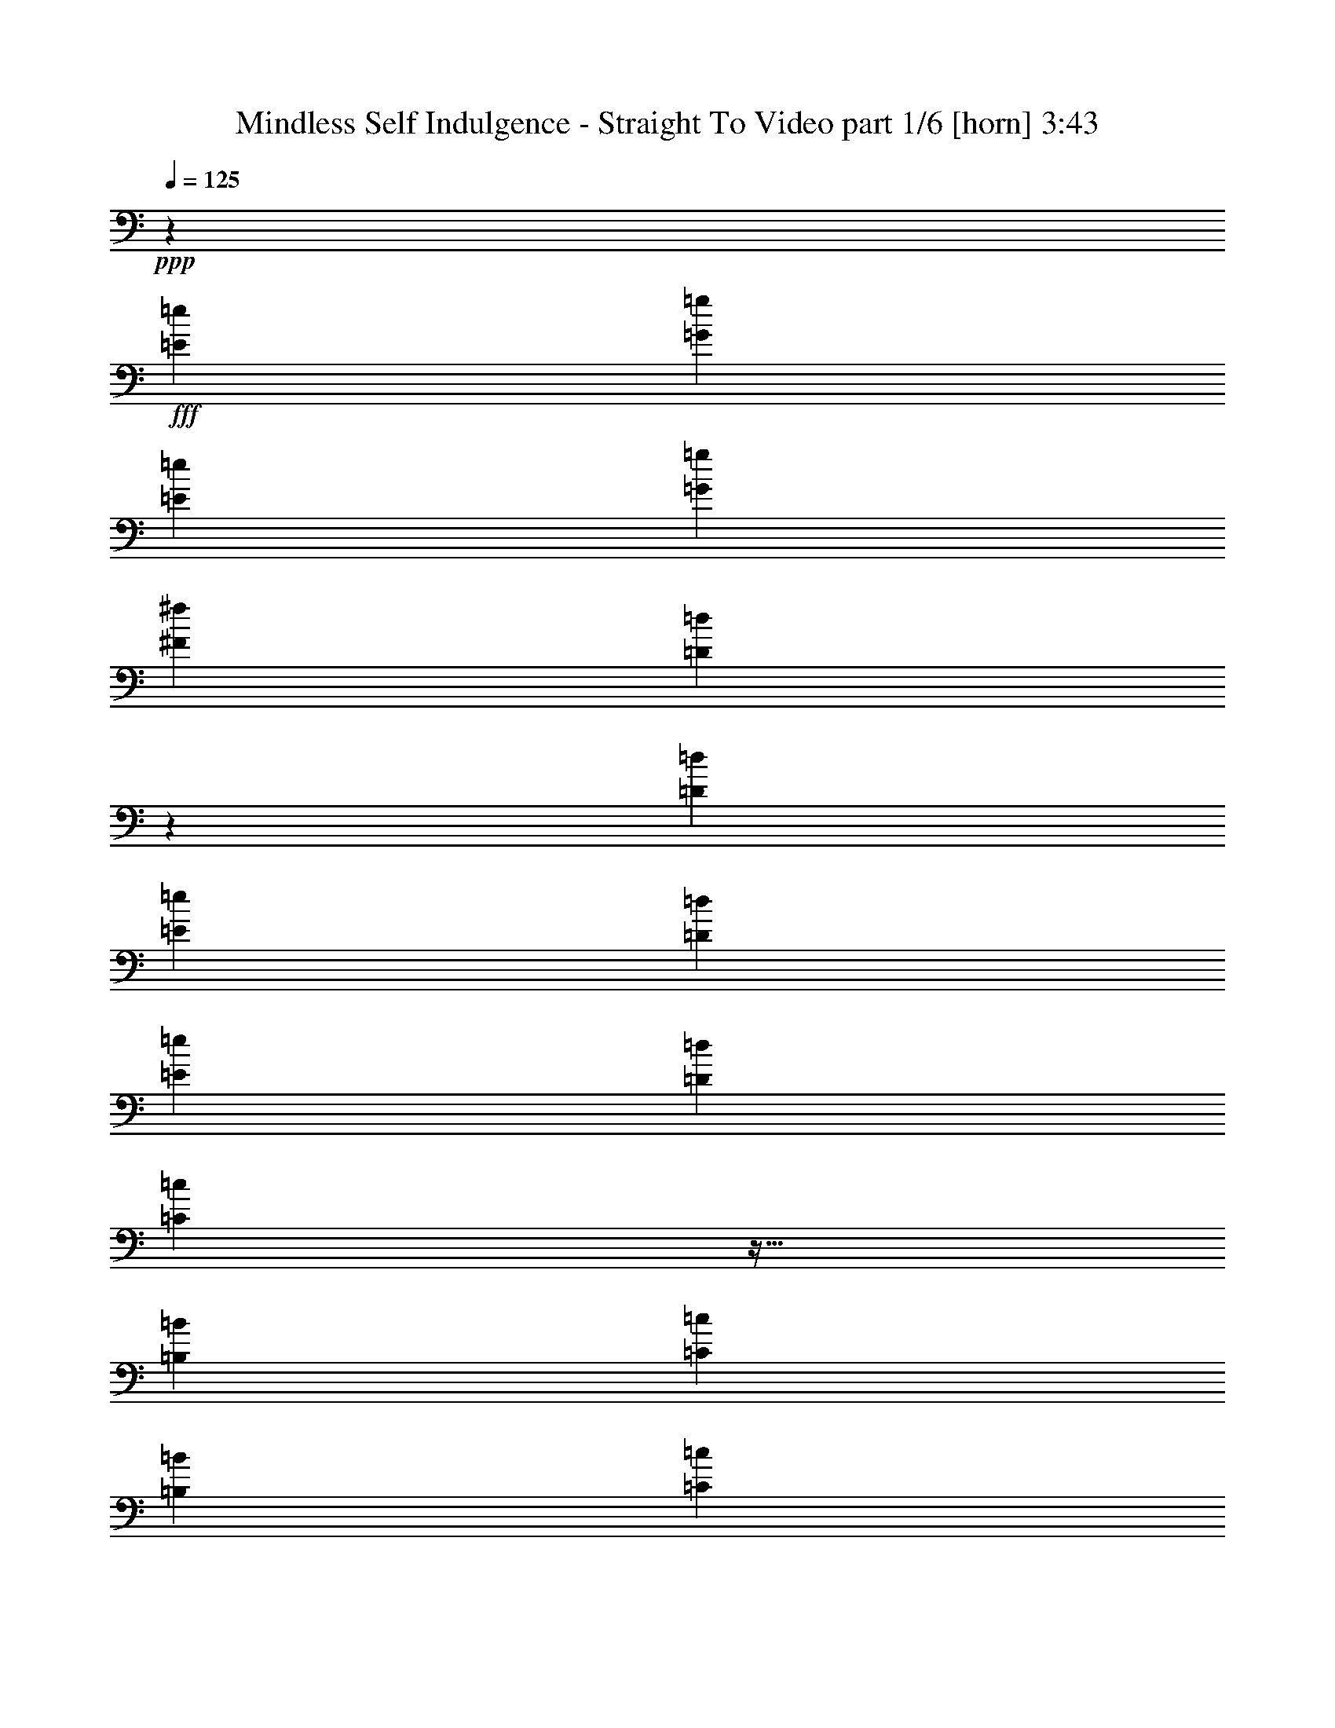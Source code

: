 % Produced with Bruzo's Transcoding Environment
% Transcribed by  Bruzo

X:1
T:  Mindless Self Indulgence - Straight To Video part 1/6 [horn] 3:43
Z: Transcribed with BruTE 64
L: 1/4
Q: 125
K: C
+ppp+
z12099/8000
+fff+
[=E4283/8000=e4283/8000]
[=G63/125=g63/125]
[=E4033/8000=e4033/8000]
[=G4033/8000=g4033/8000]
[^F4033/8000^f4033/8000]
[=D7987/8000=d7987/8000]
z257/500
[=D4283/8000=d4283/8000]
[=E4033/8000=e4033/8000]
[=D4033/8000=d4033/8000]
[=E63/125=e63/125]
[=D4033/8000=d4033/8000]
[=C3987/4000=c3987/4000]
z35/64
[=B,4033/8000=B4033/8000]
[=C4033/8000=c4033/8000]
[=B,4033/8000=B4033/8000]
[=C4033/8000=c4033/8000]
[=B,4033/8000=B4033/8000]
[=A,199/200=A199/200]
z1097/2000
[=A,4033/8000=A4033/8000]
[=G,4033/8000=G4033/8000]
[=A,4033/8000=A4033/8000]
[^F,4033/8000^F4033/8000]
[=A,199/400=A199/400]
z12401/8000
[=E4033/8000=e4033/8000]
[=G4033/8000=g4033/8000]
[=E4033/8000=e4033/8000]
[=G4033/8000=g4033/8000]
[^F4033/8000^f4033/8000]
[=D4217/4000=d4217/4000]
z783/1600
[=D4033/8000=d4033/8000]
[=E63/125=e63/125]
[=D4033/8000=d4033/8000]
[=E4033/8000=e4033/8000]
[=D4033/8000=d4033/8000]
[=C8421/8000=c8421/8000]
z491/1000
[=B,4033/8000=B4033/8000]
[=C4033/8000=c4033/8000]
[=B,4033/8000=B4033/8000]
[=C63/125=c63/125]
[=B,4033/8000=B4033/8000]
[=A,1051/1000=A1051/1000]
z3941/8000
[=A,4033/8000=A4033/8000]
[=G,4033/8000=G4033/8000]
[=A,4033/8000=A4033/8000]
[^F,4033/8000^F4033/8000]
[=A,3927/8000=A3927/8000]
z8
z8
z8
z8
z8
z8
z8
z8
z4183/1600
[=E4033/8000=e4033/8000]
[=G4033/8000=g4033/8000]
[=E4033/8000=e4033/8000]
[=G4033/8000=g4033/8000]
[^F4033/8000^f4033/8000]
[=D421/400=d421/400]
z491/1000
[=D4033/8000=d4033/8000]
[=E4033/8000=e4033/8000]
[=D4033/8000=d4033/8000]
[=E4033/8000=e4033/8000]
[=D4033/8000=d4033/8000]
[=C8407/8000=c8407/8000]
z1971/4000
[=B,4033/8000=B4033/8000]
[=C63/125=c63/125]
[=B,4033/8000=B4033/8000]
[=C4033/8000=c4033/8000]
[=B,4033/8000=B4033/8000]
[=A,4197/4000=A4197/4000]
z791/1600
[=A,4033/8000=A4033/8000]
[=G,4033/8000=G4033/8000]
[=A,4033/8000=A4033/8000]
[^F,63/125^F63/125]
[=A,1957/4000=A1957/4000]
z3117/2000
[=E4033/8000=e4033/8000]
[=G4033/8000=g4033/8000]
[=E4033/8000=e4033/8000]
[=G4033/8000=g4033/8000]
[^F4283/8000^f4283/8000]
[=D8117/8000=d8117/8000]
z3981/8000
[=D4033/8000=d4033/8000]
[=E4033/8000=e4033/8000]
[=D4033/8000=d4033/8000]
[=E4033/8000=e4033/8000]
[=D4283/8000=d4283/8000]
[=C1013/1000=c1013/1000]
z1997/4000
[=B,4033/8000=B4033/8000]
[=C4033/8000=c4033/8000]
[=B,4033/8000=B4033/8000]
[=C4283/8000=c4283/8000]
[=B,4033/8000=B4033/8000]
[=A,8091/8000=A8091/8000]
z501/1000
[=A,63/125=A63/125]
[=G,4033/8000=G4033/8000]
[=A,4033/8000=A4033/8000]
[^F,4283/8000^F4283/8000]
[=A,4111/8000=A4111/8000]
z8
z8
z8
z8
z8
z8
z8
z8
z10241/4000
[=E4033/8000=e4033/8000]
[=G4033/8000=g4033/8000]
[=E4033/8000=e4033/8000]
[=G63/125=g63/125]
[^F4283/8000^f4283/8000]
[=D1013/1000=d1013/1000]
z799/1600
[=D4033/8000=d4033/8000]
[=E4033/8000=e4033/8000]
[=D4033/8000=d4033/8000]
[=E4283/8000=e4283/8000]
[=D4033/8000=d4033/8000]
[=C809/800=c809/800]
z501/1000
[=B,4033/8000=B4033/8000]
[=C4033/8000=c4033/8000]
[=B,4033/8000=B4033/8000]
[=C4283/8000=c4283/8000]
[=B,4033/8000=B4033/8000]
[=A,8077/8000=A8077/8000]
z4021/8000
[=A,4033/8000=A4033/8000]
[=G,4033/8000=G4033/8000]
[=A,4033/8000=A4033/8000]
[^F,4283/8000^F4283/8000]
[=A,4097/8000=A4097/8000]
z2407/1600
[=E63/125=e63/125]
[=G4033/8000=g4033/8000]
[=E4283/8000=e4283/8000]
[=G4033/8000=g4033/8000]
[^F4033/8000^f4033/8000]
[=D8051/8000=d8051/8000]
z253/500
[=D4033/8000=d4033/8000]
[=E4033/8000=e4033/8000]
[=D2141/4000=d2141/4000]
[=E4033/8000=e4033/8000]
[=D4033/8000=d4033/8000]
[=C4019/4000=c4019/4000]
z4061/8000
[=B,4033/8000=B4033/8000]
[=C4283/8000=c4283/8000]
[=B,4033/8000=B4033/8000]
[=C4033/8000=c4033/8000]
[=B,63/125=B63/125]
[=A,321/320=A321/320]
z2037/4000
[=A,4033/8000=A4033/8000]
[=G,4283/8000=G4283/8000]
[=A,4033/8000=A4033/8000]
[^F,4033/8000^F4033/8000]
[=A,1011/2000=A1011/2000]
z12087/8000
[=E4033/8000=e4033/8000]
[=G4283/8000=g4283/8000]
[=E4033/8000=e4033/8000]
[=G4033/8000=g4033/8000]
[^F4033/8000^f4033/8000]
[=D3999/4000=d3999/4000]
z4101/8000
[=D2141/4000=d2141/4000]
[=E4033/8000=e4033/8000]
[=D4033/8000=d4033/8000]
[=E4033/8000=e4033/8000]
[=D4033/8000=d4033/8000]
[=C1597/1600=c1597/1600]
z2057/4000
[=B,4283/8000=B4283/8000]
[=C4033/8000=c4033/8000]
[=B,63/125=B63/125]
[=C4033/8000=c4033/8000]
[=B,4033/8000=B4033/8000]
[=A,1993/2000=A1993/2000]
z4377/8000
[=A,4033/8000=A4033/8000]
[=G,4033/8000=G4033/8000]
[=A,4033/8000=A4033/8000]
[^F,4033/8000^F4033/8000]
[=A,3991/8000=A3991/8000]
z1239/800
[=E4033/8000=e4033/8000]
[=G4033/8000=g4033/8000]
[=E4033/8000=e4033/8000]
[=G4033/8000=g4033/8000]
[^F4033/8000^f4033/8000]
[=D1589/1600=d1589/1600]
z4403/8000
[=D4033/8000=d4033/8000]
[=E4033/8000=e4033/8000]
[=D4033/8000=d4033/8000]
[=E4033/8000=e4033/8000]
[=D4033/8000=d4033/8000]
[=C527/500=c527/500]
z979/2000
[=B,4033/8000=B4033/8000]
[=C4033/8000=c4033/8000]
[=B,4033/8000=B4033/8000]
[=C4033/8000=c4033/8000]
[=B,4033/8000=B4033/8000]
[=A,8419/8000=A8419/8000]
z8
z29403/8000
[=E12097/8000]
z5293/800
[=E1207/800]
z13239/2000
[=E3011/2000]
z979/160
[=B,63/250]
[=B2017/8000]
[=B,63/250]
[=B,63/250]
[=B,2017/8000]
[=B63/250]
[=E,/8=B,/8]
z1017/8000
[=B,63/250]
[=E,/8=B,/8]
z1017/8000
[=B,63/250]
[=B2267/8000]
[=B,63/250]
[=E,1103/8000=B,1103/8000]
z6963/8000
[=B,63/250]
[=B2017/8000]
[=B,63/250]
[=B,2017/8000]
[=B,63/250]
[=B2017/8000]
[=E,/8=B,/8]
z127/1000
[=B,63/250]
[=E,/8=B,/8]
z1017/8000
[=B,1133/4000]
[=B2017/8000]
[=B,63/250]
[=E,109/800=B,109/800]
z109/125
[=B,2017/8000]
[=B63/250]
[=B,63/250]
[=B,2017/8000]
[=E,/8=B,/8]
z127/1000
[=E,/8=B,/8]
z3033/8000
[=E,/8=B,/8]
z1017/8000
[=B,63/250]
[=B2267/8000]
[=B,63/250]
[=B63/250]
[=B,2077/8000]
z3973/8000
[=E,127/1000=B,127/1000]
z/8
[=B,2017/8000]
[=B63/250]
[=B,2017/8000]
[=B,63/250]
[=E,/8=B,/8]
z1017/8000
[=E,/8=B,/8]
z379/1000
[=E,/8=B,/8]
z1017/8000
[=B,1133/4000]
[=B2113/8000]
z6001/4000
[=B,2017/8000]
[=B63/250]
[=B,2017/8000]
[=B,63/250]
[=B,2017/8000]
[=B63/250]
[=E,/8=B,/8]
z1017/8000
[=B,1133/4000]
[=E,1017/8000=B,1017/8000]
z/8
[=B,63/250]
[=B63/250]
[=B,2017/8000]
[=E,21/160=B,21/160]
z877/1000
[=B,63/250]
[=B2017/8000]
[=B,63/250]
[=B,63/250]
[=B,2017/8000]
[=B63/250]
[=E,/8=B,/8]
z1267/8000
[=B,63/250]
[=E,1017/8000=B,1017/8000]
z/8
[=B,63/250]
[=B2017/8000]
[=B,63/250]
[=E,1037/8000=B,1037/8000]
z7029/8000
[=B,63/250]
[=B2017/8000]
[=B,63/250]
[=B,2017/8000]
[=E,/8=B,/8]
z127/1000
[=E,/8=B,/8]
z3283/8000
[=E,127/1000=B,127/1000]
z/8
[=B,2017/8000]
[=B63/250]
[=B,2017/8000]
[=B63/250]
[=B,253/1000]
z2013/4000
[=E,/8=B,/8]
z127/1000
[=B63/250]
[=E,/8=B,/8]
z1017/8000
[=B,63/250]
[=E,/8=B,/8]
z1017/8000
[=b63/250]
[=B,2267/8000]
[=B63/250]
[=B,2017/8000]
[=E,127/1000=B,127/1000]
z/8
[=B,2017/8000]
[=B,63/250]
[=B63/250]
[=B,2017/8000]
[=B,63/250]
[=E,/8=B,/8]
z3033/8000
[=E2489/1600]
z26291/4000
[=E6209/4000]
z8
z8
z8
z8
z8
z5361/2000
[=E4033/8000=e4033/8000]
[=G4033/8000=g4033/8000]
[=E63/125=e63/125]
[=G4033/8000=g4033/8000]
[^F4033/8000^f4033/8000]
[=D1049/1000=d1049/1000]
z3957/8000
[=D4033/8000=d4033/8000]
[=E4033/8000=e4033/8000]
[=D4033/8000=d4033/8000]
[=E4033/8000=e4033/8000]
[=D63/125=d63/125]
[=C8379/8000=c8379/8000]
z397/800
[=B,4033/8000=B4033/8000]
[=C4033/8000=c4033/8000]
[=B,4033/8000=B4033/8000]
[=C4033/8000=c4033/8000]
[=B,4283/8000=B4283/8000]
[=A,1623/1600=A1623/1600]
z3983/8000
[=A,4033/8000=A4033/8000]
[=G,4033/8000=G4033/8000]
[=A,4033/8000=A4033/8000]
[^F,4033/8000^F4033/8000]
[=A,877/1600=A877/1600]
z11997/8000
[=E63/125=e63/125]
[=G4033/8000=g4033/8000]
[=E4033/8000=e4033/8000]
[=G4283/8000=g4283/8000]
[^F4033/8000^f4033/8000]
[=D8089/8000=d8089/8000]
z401/800
[=D4033/8000=d4033/8000]
[=E4033/8000=e4033/8000]
[=D63/125=d63/125]
[=E4283/8000=e4283/8000]
[=D4033/8000=d4033/8000]
[=C2019/2000=c2019/2000]
z4023/8000
[=B,4033/8000=B4033/8000]
[=C4033/8000=c4033/8000]
[=B,4033/8000=B4033/8000]
[=C4283/8000=c4283/8000]
[=B,63/125=B63/125]
[=A,8063/8000=A8063/8000]
z1009/2000
[=A,4033/8000=A4033/8000]
[=G,4033/8000=G4033/8000]
[=A,4283/8000=A4283/8000]
[^F,4033/8000^F4033/8000]
[=A,2041/4000=A2041/4000]
z12049/8000
[=E4033/8000=e4033/8000]
[=G4033/8000=g4033/8000]
[=E4283/8000=e4283/8000]
[=G4033/8000=g4033/8000]
[^F4069/8000^f4069/8000]
z12063/8000
+ff+
[=E,63/125]
+fff+
[=G,4283/8000]
[=E,4033/8000]
[=G,4033/8000]
[=E,507/1000]
z3019/2000
+ff+
[=G,4033/8000]
+fff+
[=G,2141/4000]
[=E,4033/8000]
[=G,4033/8000]
[=A,4043/8000]
z12089/8000
+ff+
[=C,4033/8000]
+fff+
[=G,4283/8000]
[=E,4033/8000]
[=G,63/125]
[=E,403/800]
z6051/4000
+ff+
[=D,4283/8000]
+fff+
[=G,4033/8000]
[=E,4033/8000]
[=G,4033/8000]
[=E,251/500]
z2423/1600
+ff+
[=E,4283/8000]
+fff+
[=G,4033/8000]
[=E,4033/8000]
[=G,4033/8000]
[=E,4003/8000]
z6189/4000
+ff+
[=G,4033/8000]
+fff+
[=G,4033/8000]
[=E,4033/8000]
[=G,4033/8000]
[=A,399/800]
z1549/1000
+ff+
[=C,4033/8000]
+fff+
[=G,63/125]
[=E,4033/8000]
[=G,4033/8000]
[=E,3977/8000]
z2481/1600
+ff+
[=D,4033/8000]
+fff+
[=G,4033/8000]
[=E,4033/8000]
[=G,63/125]
[=E,991/2000]
z6209/4000
+ff+
[=E,4033/8000]
+fff+
[=G,4033/8000]
[=E,4033/8000]
[=G,4033/8000]
[=E,79/160]
z12431/8000
+ff+
[=G,4033/8000]
+fff+
[=G,4033/8000]
[=E,4033/8000]
[=G,4033/8000]
[=A,3937/8000]
z3111/2000
+ff+
[=C,4033/8000]
+fff+
[=G,4033/8000]
[=E,4033/8000]
[=G,4033/8000]
[=E,981/2000]
z8
z103/16

X:2
T:  Mindless Self Indulgence - Straight To Video part 2/6 [basson_stac] 3:43
Z: Transcribed with BruTE 64
L: 1/4
Q: 125
K: C
+ppp+
+fff+
[=E,/2]
z2033/4000
[=E,1467/4000]
z623/1600
[=E,477/1600]
z949/4000
[=E,63/250]
[=E,1043/4000]
z1947/8000
[=E,2053/8000]
z99/400
[=E,101/400]
z2013/8000
[=G,3987/8000]
z4079/8000
[=G,2921/8000]
z1689/4000
[=G,1061/4000]
z1911/8000
[=G,2017/8000]
[=G,259/1000]
z1961/8000
[=G,2039/8000]
z1993/8000
[=G,2007/8000]
z1013/4000
[=E,1987/4000]
z1023/2000
[=E,727/2000]
z53/125
[=E,527/2000]
z481/2000
[=E,2017/8000]
[=E,2059/8000]
z987/4000
[=E,1013/4000]
z2007/8000
[=E,1993/8000]
z51/200
[=G,99/200]
z821/1600
[=G,679/1600]
z581/1600
[=G,419/1600]
z969/4000
[=G,63/250]
[=G,1023/4000]
z1987/8000
[=G,2013/8000]
z101/400
[=G,99/400]
z2053/8000
[=E,3947/8000]
z4119/8000
[=E,3381/8000]
z1459/4000
[=E,1041/4000]
z1951/8000
[=E,63/250]
[=E,2033/8000]
z/4
[=E,/4]
z2033/8000
[=E,1967/8000]
z1033/4000
[=G,1967/4000]
z2191/4000
[=G,1559/4000]
z2931/8000
[=G,2069/8000]
z491/2000
[=G,63/250]
[=G,101/400]
z2013/8000
[=G,1987/8000]
z1023/4000
[=G,977/4000]
z2079/8000
[=E,3921/8000]
z879/1600
[=E,621/1600]
z46/125
[=E,257/1000]
z1977/8000
[=E,2017/8000]
[=E,1003/4000]
z2027/8000
[=E,1973/8000]
z2059/8000
[=E,1941/8000]
z523/2000
[=G,551/1000]
z977/2000
[=G,773/2000]
z2957/8000
[=G,2043/8000]
z8053/4000
[=B,947/4000]
z597/2000
[=B,33/125]
z1921/8000
[=B,2079/8000]
z22119/8000
[=D,2381/8000]
z951/4000
[=D,1049/4000]
z387/1600
[=D,413/1600]
z11191/4000
[=E,1059/4000]
z383/1600
[=E,417/1600]
z487/2000
[=E,513/2000]
z4479/1600
[=D,421/1600]
z241/1000
[=D,259/1000]
z1961/8000
[=D,2039/8000]
z2801/1000
[=B,523/2000]
z1941/8000
[=B,2059/8000]
z987/4000
[=B,1013/4000]
z22421/8000
[=D,2079/8000]
z977/4000
[=D,1023/4000]
z1987/8000
[=D,2013/8000]
z4487/1600
[=E,413/1600]
z123/500
[=E,127/500]
z/4
[=E,/4]
z1403/500
[=D,513/2000]
z1981/8000
[=D,2019/8000]
z1007/4000
[=D,993/4000]
z22461/8000
[=E,4039/8000]
z4027/8000
[=B,3973/8000]
z4093/8000
[=E,4407/8000]
z977/2000
[=B,1023/2000]
z1987/4000
[=E,2013/4000]
z101/200
[=B,99/200]
z2053/4000
[=E,2197/4000]
z1961/4000
[=B,2039/4000]
z3987/8000
[=D,4013/8000]
z4053/8000
[=A,3947/8000]
z4119/8000
[=D,4381/8000]
z787/1600
[=A,813/1600]
z4001/8000
[=E,3999/8000]
z2033/4000
[=B,1967/4000]
z2191/4000
[=E,2059/4000]
z987/2000
[=B,1013/2000]
z2007/4000
[=E,1993/4000]
z51/100
[=B,49/100]
z879/1600
[=E,821/1600]
z3961/8000
[=B,4039/8000]
z4027/8000
[=E,3973/8000]
z4093/8000
[=B,4407/8000]
z3909/8000
[=E,4091/8000]
z1987/4000
[=B,2013/4000]
z101/200
[=D,99/200]
z2053/4000
[=A,2197/4000]
z1961/4000
[=D,2039/4000]
z997/2000
[=A,1003/2000]
z4053/8000
[=E,3947/8000]
z4119/8000
[=B,4381/8000]
z787/1600
[=E,813/1600]
z4001/8000
[=B,3999/8000]
z4067/8000
[=E,3933/8000]
z2191/4000
[=E,1559/4000]
z733/2000
[=E,517/2000]
z393/1600
[=E,63/250]
[=E,2019/8000]
z1007/4000
[=E,993/4000]
z2047/8000
[=E,1953/8000]
z13/50
[=G,49/100]
z1099/2000
[=G,97/250]
z589/1600
[=G,411/1600]
z989/4000
[=G,63/250]
[=G,1003/4000]
z2027/8000
[=G,1973/8000]
z103/400
[=G,97/400]
z2093/8000
[=E,4407/8000]
z3909/8000
[=E,3091/8000]
z1479/4000
[=E,1021/4000]
z1991/8000
[=E,63/250]
[=E,1993/8000]
z51/200
[=E,49/200]
z2073/8000
[=E,1927/8000]
z1053/4000
[=G,2197/4000]
z1961/4000
[=G,1539/4000]
z2971/8000
[=G,2029/8000]
z501/2000
[=G,2017/8000]
[=G,1979/8000]
z1027/4000
[=G,973/4000]
z1043/4000
[=G,957/4000]
z2119/8000
[=E,4381/8000]
z787/1600
[=E,613/1600]
z373/1000
[=E,63/250]
z2017/8000
[=E,2017/8000]
[=E,983/4000]
z2067/8000
[=E,1933/8000]
z21/80
[=E,19/80]
z2383/8000
[=G,4117/8000]
z987/2000
[=G,763/2000]
z1499/4000
[=G,1001/4000]
z2031/8000
[=G,63/250]
[=G,1953/8000]
z13/50
[=G,6/25]
z2113/8000
[=G,2387/8000]
z237/1000
[=E,513/1000]
z1981/4000
[=E,1519/4000]
z3011/8000
[=E,1989/8000]
z511/2000
[=E,63/250]
[=E,97/400]
z2093/8000
[=E,1907/8000]
z297/1000
[=E,531/2000]
z1909/8000
[=G,4091/8000]
z159/320
[=G,121/320]
z189/500
[=G,247/1000]
z8211/4000
[=B,1039/4000]
z391/1600
[=B,409/1600]
z497/2000
[=B,503/2000]
z4487/1600
[=D,413/1600]
z123/500
[=D,127/500]
z2001/8000
[=D,1999/8000]
z1403/500
[=E,513/2000]
z1981/8000
[=E,2019/8000]
z1007/4000
[=E,993/4000]
z11231/4000
[=D,1019/4000]
z399/1600
[=D,401/1600]
z2027/8000
[=D,1973/8000]
z899/320
[=B,81/320]
z251/1000
[=B,249/1000]
z2041/8000
[=B,1959/8000]
z2811/1000
[=D,503/2000]
z2021/8000
[=D,1979/8000]
z1027/4000
[=D,973/4000]
z22501/8000
[=E,1999/8000]
z1017/4000
[=E,983/4000]
z2067/8000
[=E,1933/8000]
z11257/4000
[=D,993/4000]
z2047/8000
[=D,1953/8000]
z13/50
[=D,6/25]
z352/125
[=E,993/2000]
z4093/8000
[=B,4407/8000]
z3909/8000
[=E,4091/8000]
z159/320
[=B,161/320]
z4041/8000
[=E,3959/8000]
z4107/8000
[=B,4393/8000]
z1961/4000
[=E,2039/4000]
z997/2000
[=B,1003/2000]
z2027/4000
[=D,1973/4000]
z103/200
[=A,219/400]
z123/250
[=D,127/250]
z4001/8000
[=A,3999/8000]
z4067/8000
[=E,3933/8000]
z4383/8000
[=B,4117/8000]
z3949/8000
[=E,4051/8000]
z803/1600
[=B,797/1600]
z51/100
[=E,49/100]
z1099/2000
[=B,513/1000]
z1981/4000
[=E,2019/4000]
z1007/2000
[=B,993/2000]
z2047/4000
[=E,2203/4000]
z3909/8000
[=B,4091/8000]
z159/320
[=E,161/320]
z4041/8000
[=B,3959/8000]
z4107/8000
[=D,4393/8000]
z3923/8000
[=A,4077/8000]
z997/2000
[=D,1003/2000]
z2027/4000
[=A,1973/4000]
z103/200
[=E,219/400]
z123/250
[=B,127/250]
z2001/4000
[=E,1999/4000]
z4067/8000
[=B,3933/8000]
z4383/8000
[=E,4117/8000]
z3949/8000
[=E,3051/8000]
z1499/4000
[=E,1001/4000]
z2031/8000
[=E,2017/8000]
[=E,61/250]
z2081/8000
[=E,1919/8000]
z2113/8000
[=E,2387/8000]
z237/1000
[=G,513/1000]
z1981/4000
[=G,1519/4000]
z3011/8000
[=G,1989/8000]
z511/2000
[=G,2017/8000]
[=G,1939/8000]
z1047/4000
[=G,953/4000]
z2377/8000
[=G,2123/8000]
z191/800
[=E,409/800]
z159/320
[=E,121/320]
z121/320
[=E,79/320]
z1029/4000
[=E,63/250]
[=E,963/4000]
z2107/8000
[=E,1893/8000]
z239/800
[=E,211/800]
z1923/8000
[=G,4077/8000]
z997/2000
[=G,753/2000]
z1519/4000
[=G,981/4000]
z4109/2000
[=E,127/250]
z2001/4000
[=E,1499/4000]
z3051/8000
[=E,1949/8000]
z521/2000
[=E,63/250]
[=E,19/80]
z2383/8000
[=E,2117/8000]
z479/2000
[=E,521/2000]
z1949/8000
[=G,4051/8000]
z803/1600
[=G,597/1600]
z383/1000
[=G,121/500]
z2097/8000
[=G,2017/8000]
[=G,1193/4000]
z237/1000
[=G,263/1000]
z1929/8000
[=G,2071/8000]
z981/4000
[=E,2019/4000]
z1007/2000
[=E,743/2000]
z3077/8000
[=E,1923/8000]
z211/800
[=E,2267/8000]
[=E,2123/8000]
z191/800
[=E,209/800]
z1943/8000
[=E,2057/8000]
z79/320
[=G,161/320]
z4041/8000
[=G,2959/8000]
z3091/8000
[=G,1909/8000]
z16489/8000
[=E,4011/8000]
z2027/4000
[=E,1473/4000]
z97/250
[=E,237/1000]
z2387/8000
[=E,63/250]
[=E,2097/8000]
z121/500
[=E,129/500]
z1969/8000
[=E,2031/8000]
z1001/4000
[=G,1999/4000]
z1017/2000
[=G,733/2000]
z3117/8000
[=G,2383/8000]
z19/80
[=G,63/250]
[=G,521/2000]
z1949/8000
[=G,2051/8000]
z991/4000
[=G,1009/4000]
z403/1600
[=E,797/1600]
z4081/8000
[=E,2919/8000]
z169/400
[=E,53/200]
z1913/8000
[=E,2017/8000]
[=E,207/800]
z981/4000
[=E,1019/4000]
z399/1600
[=E,401/1600]
z507/2000
[=G,993/2000]
z2047/4000
[=G,1453/4000]
z3393/8000
[=G,2107/8000]
z16041/8000
[=E,3959/8000]
z4107/8000
[=E,3393/8000]
z2907/8000
[=E,2093/8000]
z1939/8000
[=E,2017/8000]
[=E,511/2000]
z1989/8000
[=E,2011/8000]
z1011/4000
[=E,989/4000]
z411/1600
[=G,789/1600]
z103/200
[=G,169/400]
z73/200
[=G,13/50]
z1953/8000
[=G,63/250]
[=G,2031/8000]
z1001/4000
[=G,999/4000]
z407/1600
[=G,393/1600]
z517/2000
[=E,983/2000]
z137/250
[=E,779/2000]
z2933/8000
[=E,2067/8000]
z983/4000
[=E,63/250]
[=E,1009/4000]
z403/1600
[=E,397/1600]
z32/125
[=E,61/250]
z2081/8000
[=G,3919/8000]
z4397/8000
[=G,3103/8000]
z1473/4000
[=G,1027/4000]
z8
z8
z8
z8
z8
z8
z8
z8
z4911/1600
[=B,389/1600]
z261/1000
[=B,239/1000]
z2121/8000
[=B,2379/8000]
z5517/2000
[=D,483/2000]
z2101/8000
[=D,1899/8000]
z149/500
[=D,529/2000]
z11041/4000
[=E,959/4000]
z1057/4000
[=E,1193/4000]
z1897/8000
[=E,2103/8000]
z4419/1600
[=D,381/1600]
z1189/4000
[=D,1061/4000]
z1911/8000
[=D,2089/8000]
z3849/800
[=E,401/800]
z811/1600
[=B,789/1600]
z4121/8000
[=E,4379/8000]
z3937/8000
[=B,4063/8000]
z4003/8000
[=E,3997/8000]
z4069/8000
[=B,3931/8000]
z137/250
[=E,1029/2000]
z79/160
[=B,81/160]
z251/500
[=D,249/500]
z2041/4000
[=A,1959/4000]
z2199/4000
[=D,2051/4000]
z3963/8000
[=A,4037/8000]
z4029/8000
[=E,3971/8000]
z819/1600
[=B,881/1600]
z3911/8000
[=E,4089/8000]
z3977/8000
[=B,4023/8000]
z2021/4000
[=E,1979/4000]
z1027/2000
[=B,549/1000]
z981/2000
[=E,1019/2000]
z399/800
[=B,401/800]
z507/1000
[=E,493/1000]
z4121/8000
[=B,4379/8000]
z3937/8000
[=E,4063/8000]
z4003/8000
[=B,3997/8000]
z4069/8000
[=D,3931/8000]
z877/1600
[=A,823/1600]
z79/160
[=D,81/160]
z251/500
[=A,249/500]
z2041/4000
[=E,1959/4000]
z2199/4000
[=B,2051/4000]
z991/2000
[=E,1009/2000]
z4029/8000
[=B,3971/8000]
z8
z8
z8
z8
z8
z8
z8
z8
z8
z8
z8
z8
z/4

X:3
T:  Mindless Self Indulgence - Straight To Video part 3/6 [flute] 3:43
Z: Transcribed with BruTE 64
L: 1/4
Q: 125
K: C
+ppp+
+fff+
[=E24447/8000]
[^F4033/4000]
[=G382/125]
[=A1613/1600]
[=c382/125]
[=B4033/4000]
[=A24447/8000]
[^D4033/4000]
[=E24447/8000]
[^F4033/4000]
[=G24447/8000]
[=A4033/4000]
[=c382/125]
[=B1613/1600]
[=A2051/1000]
z8
z8
z8
z8
z20461/8000
[=E32513/8000=B32513/8000]
[=A12099/8000=e12099/8000]
[=G10207/4000=d10207/4000]
[^F16257/4000=B16257/4000^f16257/4000]
[^F6049/4000^c6049/4000]
[=E4083/1600=B4083/1600]
[=E32513/8000=B32513/8000]
[=A12349/8000=e12349/8000]
[=G5041/2000=d5041/2000]
[^F32513/8000=B32513/8000^f32513/8000]
[^F12349/8000^c12349/8000]
[=E4033/1600=B4033/1600]
[=E24447/8000]
[^F4033/4000]
[=G24447/8000]
[=A4033/4000]
[=c24447/8000]
[=B4033/4000]
[=A382/125]
[^D1613/1600]
[=E382/125]
[^F2079/2000]
[=G24197/8000]
[=A2079/2000]
[=c24197/8000]
[=B2079/2000]
[=A16091/8000]
z8211/4000
+ff+
[=E1017/8000]
z/8
[=E127/1000]
z/8
[=E127/1000]
z/8
[=E1017/8000]
z/8
[=E253/2000]
z251/2000
[=E/8]
z1017/8000
[=E/8]
z127/1000
[=E/8]
z1017/8000
[=E/8]
z127/1000
[=E/8]
z1017/8000
[=E/8]
z127/1000
[=E/8]
z127/1000
[=E1267/8000]
z/8
[=E127/1000]
z/8
[=E1017/8000]
z/8
[=E127/1000]
z/8
[=G1017/8000]
z/8
[=G127/1000]
z/8
[=G1017/8000]
z/8
[=G203/1600]
z1001/8000
[=G/8]
z1017/8000
[=G/8]
z127/1000
[=G/8]
z127/1000
[=G/8]
z1017/8000
[=G/8]
z127/1000
[=G/8]
z1017/8000
[=G/8]
z127/1000
[=G/8]
z1267/8000
[=G127/1000]
z/8
[=G1017/8000]
z/8
[=G127/1000]
z/8
[=G127/1000]
z/8
[=A1017/8000]
z/8
[=A127/1000]
z/8
[=A1017/8000]
z/8
[=A501/4000]
z507/4000
[=A/8]
z1017/8000
[=A/8]
z127/1000
[=A/8]
z1017/8000
[=A/8]
z127/1000
[=A/8]
z1017/8000
[=A/8]
z127/1000
[=A/8]
z633/4000
[=A1017/8000]
z/8
[=A127/1000]
z/8
[=A1017/8000]
z/8
[=A127/1000]
z/8
[=A1017/8000]
z/8
[=G127/1000]
z/8
[=G1017/8000]
z/8
[=G201/1600]
z1011/8000
[=G/8]
z127/1000
[=G/8]
z1017/8000
[=G/8]
z127/1000
[=G/8]
z1017/8000
[=G/8]
z127/1000
[=G/8]
z1017/8000
[=G/8]
z633/4000
[=G1017/8000]
z/8
[=G127/1000]
z/8
[=G1017/8000]
z/8
[=G127/1000]
z/8
[=G127/1000]
z/8
[=G1017/8000]
z/8
[=E127/1000]
z/8
[=E1009/8000]
z63/500
[=E/8]
z127/1000
[=E/8]
z1017/8000
[=E/8]
z127/1000
[=E/8]
z1017/8000
[=E/8]
z127/1000
[=E/8]
z127/1000
[=E/8]
z1017/8000
[=E633/4000]
z/8
[=E1017/8000]
z/8
[=E127/1000]
z/8
[=E1017/8000]
z/8
[=E127/1000]
z/8
[=E1017/8000]
z/8
[=E127/1000]
z/8
[=G253/2000]
z251/2000
[=G/8]
z1017/8000
[=G/8]
z127/1000
[=G/8]
z1017/8000
[=G/8]
z127/1000
[=G/8]
z1017/8000
[=G/8]
z127/1000
[=G/8]
z1017/8000
[=G633/4000]
z/8
[=G1017/8000]
z/8
[=G127/1000]
z/8
[=G127/1000]
z/8
[=G1017/8000]
z/8
[=G127/1000]
z/8
[=G1017/8000]
z/8
[=G203/1600]
z1001/8000
[=A/8]
z1017/8000
[=A/8]
z127/1000
[=A/8]
z1017/8000
[=A/8]
z127/1000
[=A/8]
z127/1000
[=A/8]
z1017/8000
[=A/8]
z127/1000
[=A/8]
z1267/8000
[=A127/1000]
z/8
[=A1017/8000]
z/8
[=A127/1000]
z/8
[=A1017/8000]
z/8
[=A127/1000]
z/8
[=A1017/8000]
z/8
[=A127/1000]
z/8
[=A501/4000]
z507/4000
[=G/8]
z1017/8000
[=G/8]
z127/1000
[=G/8]
z1017/8000
[=G/8]
z127/1000
[=G/8]
z1017/8000
[=G/8]
z127/1000
[=G/8]
z1267/8000
[=G127/1000]
z/8
[=G127/1000]
z/8
[=G1017/8000]
z/8
[=G127/1000]
z/8
[=G1017/8000]
z/8
[=G127/1000]
z/8
[=G1017/8000]
z/8
[=G201/1600]
z1011/8000
[=G/8]
z1017/8000
+fff+
[=E32513/8000=B32513/8000]
[=A3087/2000=e3087/2000]
[=G4033/1600=d4033/1600]
[^F32513/8000=B32513/8000^f32513/8000]
[^F12349/8000^c12349/8000]
[=E5041/2000=B5041/2000]
[=E16257/4000=B16257/4000]
[=A3087/2000=e3087/2000]
[=G4033/1600=d4033/1600]
[^F32513/8000=B32513/8000^f32513/8000]
[^F12349/8000^c12349/8000]
[=E10207/4000=B10207/4000]
[=E12099/4000]
[^F1663/1600]
[=G12099/4000]
[=A2079/2000]
[=c24197/8000]
[=B2079/2000]
[=A16077/8000]
z4109/2000
[=E24447/8000]
[^F4033/4000]
[=G24447/8000]
[=A4033/4000]
[=c382/125]
[=B1613/1600]
[=A641/320]
z16489/8000
[=E24447/8000]
[^F4033/4000]
[=G24447/8000]
[=A4033/4000]
[=c24447/8000]
[=B4033/4000]
[=A2059/1000]
z16041/8000
[=E382/125]
[^F4033/4000]
[=G24447/8000]
[=A4033/4000]
[=c24447/8000]
[=B4033/4000]
[=A16419/8000]
z8047/4000
[=E2079/2000]
[=G4033/8000]
[=B4033/4000]
[=E4033/8000]
[=G63/125]
[=B4033/8000]
[^A4283/8000]
[=G4033/8000]
[^A4033/8000]
[=G4033/8000]
[=A4033/8000]
[=G4033/8000]
[=A4033/8000]
[=G4033/8000]
[=E1663/1600]
[=G4033/8000]
[=B4033/4000]
[=E4033/8000]
[=G4033/8000]
[=B4283/8000]
[^A4033/8000]
[=G4033/8000]
[^A63/125]
[=G4033/8000]
[=A4033/8000]
[=G4033/8000]
[=A4033/8000]
[=G4283/8000]
[=E4033/4000]
[=G4033/8000]
[=B1613/1600]
[=E4033/8000]
[=G4283/8000]
[=B4033/8000]
[^A4033/8000]
[=G4033/8000]
[^A4033/8000]
[=G4033/8000]
[=A4033/8000]
[=G4033/8000]
[=A2141/4000]
[=G4033/8000]
[=E4033/4000]
[=G4033/8000]
[=B4033/4000]
[=E4033/8000]
[=G4283/8000]
[=B4033/8000]
[^A4063/8000]
z3017/2000
[=A983/2000]
z8417/8000
[=G4033/8000]
[=E1613/1600]
[=G4033/8000]
[=B4033/4000]
[=E4283/8000]
[=G4033/8000]
[=B4033/8000]
[^A4033/8000]
[=G4033/8000]
[^A4033/8000]
[=G63/125]
[=A4283/8000]
[=G4033/8000]
[=A4033/8000]
[=G4033/8000]
[=E4033/4000]
[=G4033/8000]
[=B2079/2000]
[=E63/125]
[=G4033/8000]
[=B4033/8000]
[^A4033/8000]
[=G4033/8000]
[^A4033/8000]
[=G4033/8000]
[=A4283/8000]
[=G4033/8000]
[=A4033/8000]
[=G63/125]
[=E4033/4000]
[=G4033/8000]
[=B2079/2000]
[=E4033/8000]
[=G4033/8000]
[=B4033/8000]
[^A4033/8000]
[=G63/125]
[^A4033/8000]
[=G4283/8000]
[=A4033/8000]
[=G4033/8000]
[=A4033/8000]
[=G4033/8000]
[=E4033/4000]
[=G4283/8000]
[=B1613/1600]
[=E4033/8000]
[=G4033/8000]
[=B4033/8000]
[^A1979/4000]
z1553/1000
[=A1019/2000]
z8
z8
z3049/800
[=E32513/8000=B32513/8000]
[=A6049/4000=e6049/4000]
[=G4083/1600=d4083/1600]
[^F32513/8000=B32513/8000^f32513/8000]
[^F12349/8000^c12349/8000]
[=E5041/2000=B5041/2000]
[=E16257/4000=B16257/4000]
[=A3087/2000=e3087/2000]
[=G4033/1600=d4033/1600]
[^F32513/8000=B32513/8000^f32513/8000]
[^F12349/8000^c12349/8000]
[=E5041/2000=B5041/2000]
[=E24447/8000]
[^F4033/4000]
[=G382/125]
[=A1613/1600]
[=c382/125]
[=B2079/2000]
[=A24197/8000]
[^D2079/2000]
[=E24197/8000]
[^F2079/2000]
[=G24197/8000]
[=A2079/2000]
[=c12099/4000]
[=B1663/1600]
[=A32563/8000]
z8
z8
z8
z8
z8
z8
z8
z115/16

X:4
T:  Mindless Self Indulgence - Straight To Video part 4/6 [lute] 3:43
Z: Transcribed with BruTE 64
L: 1/4
Q: 125
K: C
+ppp+
z32513/8000
+fff+
[=G7987/8000=d7987/8000=g7987/8000]
z12263/4000
[=c3987/4000=g3987/4000=c'3987/4000]
z1227/400
[=A199/200=e199/200=a199/200]
z28533/4000
[=G4217/4000=d4217/4000=g4217/4000]
z24079/8000
[=c8421/8000=g8421/8000=c'8421/8000]
z6023/2000
[=A1051/1000=e1051/1000=a1051/1000]
z12053/4000
[=E947/4000=B947/4000]
z597/2000
[=E33/125=B33/125]
z1921/8000
[=E2079/8000=B2079/8000]
z22119/8000
[=G2381/8000=d2381/8000]
z951/4000
[=G1049/4000=d1049/4000]
z387/1600
[=G413/1600=d413/1600]
z11191/4000
[=A1059/4000=e1059/4000]
z383/1600
[=A417/1600=e417/1600]
z487/2000
[=A513/2000=e513/2000]
z4479/1600
[=G421/1600=d421/1600]
z241/1000
[=G259/1000=d259/1000]
z1961/8000
[=G2039/8000=d2039/8000]
z2801/1000
[=E523/2000=B523/2000]
z1941/8000
[=E2059/8000=B2059/8000]
z987/4000
[=E1013/4000=B1013/4000]
z22421/8000
[=G2079/8000=d2079/8000]
z977/4000
[=G1023/4000=d1023/4000]
z1987/8000
[=G2013/8000=d2013/8000]
z4487/1600
[=A413/1600=e413/1600]
z123/500
[=A127/500=e127/500]
z/4
[=A/4=e/4]
z1403/500
[=G513/2000=d513/2000]
z1981/8000
[=G2019/8000=d2019/8000]
z1007/4000
[=G993/4000=d993/4000]
z22461/8000
[=E32513/8000=B32513/8000=e32513/8000]
[=A12099/8000=e12099/8000=a12099/8000]
[=G10207/4000=d10207/4000=g10207/4000]
[=B16257/4000^f16257/4000=b16257/4000]
[^F6049/4000^c6049/4000^f6049/4000]
[=E4083/1600=B4083/1600=e4083/1600]
[=E32513/8000=B32513/8000=e32513/8000]
[=A12349/8000=e12349/8000=a12349/8000]
[=G5041/2000=d5041/2000=g5041/2000]
[=B32513/8000^f32513/8000=b32513/8000]
[^F12349/8000^c12349/8000^f12349/8000]
[=E10049/4000=B10049/4000=e10049/4000]
z1629/400
[=G421/400=d421/400=g421/400]
z24093/8000
[=c8407/8000=g8407/8000=c'8407/8000]
z12053/4000
[=A4197/4000=e4197/4000=a4197/4000]
z56883/8000
[=G8117/8000=d8117/8000=g8117/8000]
z6099/2000
[=c1013/1000=g1013/1000=c'1013/1000]
z24409/8000
[=A8091/8000=e8091/8000=a8091/8000]
z12211/4000
[=E1039/4000=B1039/4000]
z391/1600
[=E409/1600=B409/1600]
z497/2000
[=E503/2000=B503/2000]
z4487/1600
[=G413/1600=d413/1600]
z123/500
[=G127/500=d127/500]
z2001/8000
[=G1999/8000=d1999/8000]
z1403/500
[=A513/2000=e513/2000]
z1981/8000
[=A2019/8000=e2019/8000]
z1007/4000
[=A993/4000=e993/4000]
z11231/4000
[=G1019/4000=d1019/4000]
z399/1600
[=G401/1600=d401/1600]
z2027/8000
[=G1973/8000=d1973/8000]
z899/320
[=E81/320=B81/320]
z251/1000
[=E249/1000=B249/1000]
z2041/8000
[=E1959/8000=B1959/8000]
z2811/1000
[=G503/2000=d503/2000]
z2021/8000
[=G1979/8000=d1979/8000]
z1027/4000
[=G973/4000=d973/4000]
z22501/8000
[=A1999/8000=e1999/8000]
z1017/4000
[=A983/4000=e983/4000]
z2067/8000
[=A1933/8000=e1933/8000]
z11257/4000
[=G993/4000=d993/4000]
z2047/8000
[=G1953/8000=d1953/8000]
z13/50
[=G6/25=d6/25]
z352/125
[=E32513/8000=B32513/8000=e32513/8000]
[=A3087/2000=e3087/2000=a3087/2000]
[=G4033/1600=d4033/1600=g4033/1600]
[=B32513/8000^f32513/8000=b32513/8000]
[^F12349/8000^c12349/8000^f12349/8000]
[=E5041/2000=B5041/2000=e5041/2000]
[=E16257/4000=B16257/4000=e16257/4000]
[=A3087/2000=e3087/2000=a3087/2000]
[=G4033/1600=d4033/1600=g4033/1600]
[=B32513/8000^f32513/8000=b32513/8000]
[^F12349/8000^c12349/8000^f12349/8000]
[=E20531/8000=B20531/8000=e20531/8000]
z8099/2000
[=G1013/1000=d1013/1000=g1013/1000]
z2441/800
[=c809/800=g809/800=c'809/800]
z24423/8000
[=A8077/8000=e8077/8000=a8077/8000]
z6109/2000
[=E24447/8000=B24447/8000]
[^F4033/4000^c4033/4000]
[=G24447/8000=d24447/8000]
[=A4033/4000=e4033/4000]
[=c382/125=g382/125]
[=B1613/1600^f1613/1600]
[=A641/320=e641/320]
z16489/8000
[=E24447/8000=B24447/8000]
[^F4033/4000^c4033/4000]
[=G24447/8000=d24447/8000]
[=A4033/4000=e4033/4000]
[=c24447/8000=g24447/8000]
[=B4033/4000^f4033/4000]
[=A2059/1000=e2059/1000]
z16041/8000
[=E382/125=B382/125]
[^F4033/4000^c4033/4000]
[=G24447/8000=d24447/8000]
[=A4033/4000=e4033/4000]
[=c24447/8000=g24447/8000]
[=B4033/4000^f4033/4000]
[=A16419/8000=e16419/8000]
z8047/4000
[=E2079/2000]
[=G4033/8000]
[=B4033/8000]
[=E4033/4000]
[=G63/125]
[=B4033/8000]
[^A4283/8000]
[=G4033/8000]
[^A4033/8000]
[=G4033/8000]
[=A4033/8000]
[=G4033/8000]
[=A4033/8000]
[=G4033/8000]
[=E1663/1600]
[=G4033/8000]
[=B4033/8000]
[=E4033/4000]
[=G4033/8000]
[=B4283/8000]
[^A4033/8000]
[=G4033/8000]
[^A63/125]
[=G4033/8000]
[=A4033/8000]
[=G4033/8000]
[=A4033/8000]
[=G4283/8000]
[=E4033/4000]
[=G4033/8000]
[=B4033/8000]
[=E1613/1600]
[=G4283/8000]
[=B4033/8000]
[^A4033/8000]
[=G4033/8000]
[^A4033/8000]
[=G4033/8000]
[=A4033/8000]
[=G4033/8000]
[=A2141/4000]
[=G4033/8000]
[=E4033/4000]
[=G4033/8000]
[=B4033/8000]
[=E4033/4000]
[=G4283/8000]
[=B4033/8000]
[^A4063/8000]
z3017/2000
[=A983/2000]
z8417/8000
[=G4033/8000]
[=E1613/1600]
[=G4033/8000]
[=B4033/8000]
[=E2079/2000]
[=G4033/8000]
[=B4033/8000]
[^A4033/8000]
[=G4033/8000]
[^A4033/8000]
[=G63/125]
[=A4283/8000]
[=G4033/8000]
[=A4033/8000]
[=G4033/8000]
[=E4033/4000]
[=G4033/8000]
[=B4033/8000]
[=E1663/1600]
[=G4033/8000]
[=B4033/8000]
[^A4033/8000]
[=G4033/8000]
[^A4033/8000]
[=G4033/8000]
[=A4283/8000]
[=G4033/8000]
[=A4033/8000]
[=G63/125]
[=E4033/4000]
[=G4033/8000]
[=B4283/8000]
[=E4033/4000]
[=G4033/8000]
[=B4033/8000]
[^A4033/8000]
[=G63/125]
[^A4033/8000]
[=G4283/8000]
[=A4033/8000]
[=G4033/8000]
[=A4033/8000]
[=G4033/8000]
[=E4033/4000]
[=G4283/8000]
[=B63/125]
[=E4033/4000]
[=G4033/8000]
[=B4033/8000]
[^A1979/4000]
z1553/1000
[=A1019/2000]
z2411/1600
[=E389/1600=B389/1600]
z261/1000
[=E239/1000=B239/1000]
z2121/8000
[=E2379/8000=B2379/8000]
z5517/2000
[=G483/2000=d483/2000]
z2101/8000
[=G1899/8000=d1899/8000]
z149/500
[=G529/2000=d529/2000]
z11041/4000
[=A959/4000=e959/4000]
z1057/4000
[=A1193/4000=e1193/4000]
z1897/8000
[=A2103/8000=e2103/8000]
z4419/1600
[=G381/1600=d381/1600]
z1189/4000
[=G1061/4000=d1061/4000]
z1911/8000
[=G2089/8000=d2089/8000]
z3849/800
[=E32513/8000=B32513/8000=e32513/8000]
[=A6049/4000=e6049/4000=a6049/4000]
[=G4083/1600=d4083/1600=g4083/1600]
[=B32513/8000^f32513/8000=b32513/8000]
[^F12349/8000^c12349/8000^f12349/8000]
[=E5041/2000=B5041/2000=e5041/2000]
[=E16257/4000=B16257/4000=e16257/4000]
[=A3087/2000=e3087/2000=a3087/2000]
[=G4033/1600=d4033/1600=g4033/1600]
[=B32513/8000^f32513/8000=b32513/8000]
[^F12349/8000^c12349/8000^f12349/8000]
[=E5041/2000=B5041/2000=e5041/2000]
[=E/8]
z3283/8000
[=E561/4000]
z2911/8000
[=E1089/8000]
z46/125
[=E33/250]
z2977/8000
[=E1023/8000]
z301/800
[=E/8]
z379/1000
[^F/8]
z3033/8000
[^F/8]
z3033/8000
[=G87/500]
z2891/8000
[=G1109/8000]
z731/2000
[=G269/2000]
z2957/8000
[=G1043/8000]
z299/800
[=G101/800]
z3023/8000
[=G/8]
z3033/8000
[=A/8]
z3033/8000
[=A/8]
z379/1000
[=c1379/8000]
z363/1000
[=c137/1000]
z2937/8000
[=c1063/8000]
z297/800
[=c103/800]
z3003/8000
[=c/8]
z3033/8000
[=c/8]
z3033/8000
[=B/8]
z3033/8000
[=B/8]
z3283/8000
[=A223/1600]
z1459/4000
[=A541/4000]
z59/160
[=A21/160]
z2983/8000
[=A1017/8000]
z377/1000
[=A/8]
z3033/8000
[=A/8]
z11349/8000
[=E551/4000]
z2931/8000
[=E1069/8000]
z741/2000
[=E259/2000]
z2997/8000
[=E1003/8000]
z3029/8000
[=E/8]
z3033/8000
[=E/8]
z3033/8000
[^F/8]
z3283/8000
[^F561/4000]
z2911/8000
[=G1089/8000]
z46/125
[=G33/250]
z2977/8000
[=G1023/8000]
z301/800
[=G/8]
z3033/8000
[=G/8]
z3033/8000
[=G/8]
z379/1000
[=A87/500]
z2891/8000
[=A1109/8000]
z731/2000
[=c269/2000]
z2957/8000
[=c1043/8000]
z299/800
[=c101/800]
z3023/8000
[=c/8]
z3033/8000
[=c/8]
z3033/8000
[=c/8]
z3033/8000
[=B689/4000]
z581/1600
[=B219/1600]
z2937/8000
[=A1063/8000]
z297/800
[=A103/800]
z3003/8000
[=A/8]
z3033/8000
[=A/8]
z3033/8000
[=A/8]
z3033/8000
[=A/8]
z3283/8000
[=A223/1600]
z1459/4000
[=A541/4000]
z4433/1000
[=E2009/2000=B2009/2000=e2009/2000]
z5111/2000
[=G4033/8000=d4033/8000=g4033/8000]
[=G8023/8000=d8023/8000=g8023/8000]
z2449/800
[=c801/800=g801/800=c'801/800]
z2047/800
[=A4033/8000=e4033/8000=a4033/8000]
[=A7997/8000=e7997/8000=a7997/8000]
z24517/8000
[=E7983/8000=B7983/8000=e7983/8000]
z20497/8000
[=G4033/8000=d4033/8000=g4033/8000]
[=G797/800=d797/800=g797/800]
z24543/8000
[=c7957/8000=g7957/8000=c'7957/8000]
z20523/8000
[=A4033/8000=e4033/8000=a4033/8000]
[=A993/1000=e993/1000=a993/1000]
z24569/8000
[=E8431/8000=B8431/8000=e8431/8000]
z401/160
[=G4033/8000=d4033/8000=g4033/8000]
[=G8417/8000=d8417/8000=g8417/8000]
z753/250
[=c2101/2000=g2101/2000=c'2101/2000]
z5019/2000
[=A4033/8000=e4033/8000=a4033/8000]
[=A8391/8000=e8391/8000=a8391/8000]
z799/800
[=A801/800=e801/800=a801/800]
z4061/4000
[=E4189/4000=B4189/4000=e4189/4000]
z8
z21/16

X:5
T:  Mindless Self Indulgence - Straight To Video part 5/6 [theorbo] 3:43
Z: Transcribed with BruTE 64
L: 1/4
Q: 125
K: C
+ppp+
z8
z8
z8
z8
z2053/4000
+fff+
[=E947/4000]
z597/2000
[=E33/125]
z1921/8000
[=E2079/8000]
z22119/8000
[=G,2381/8000]
z951/4000
[=G,1049/4000]
z387/1600
[=G,413/1600]
z11191/4000
[=A,1059/4000]
z383/1600
[=A,417/1600]
z487/2000
[=A,513/2000]
z4479/1600
[=G,421/1600]
z241/1000
[=G,259/1000]
z1961/8000
[=G,2039/8000]
z2801/1000
[=E523/2000]
z1941/8000
[=E2059/8000]
z987/4000
[=E1013/4000]
z22421/8000
[=G,2079/8000]
z977/4000
[=G,1023/4000]
z1987/8000
[=G,2013/8000]
z4487/1600
[=A,413/1600]
z123/500
[=A,127/500]
z/4
[=A,/4]
z1403/500
[=G,513/2000]
z1981/8000
[=G,2019/8000]
z1007/4000
[=G,993/4000]
z22461/8000
[=E32513/8000]
[=A,12099/8000]
[=G,10207/4000]
[=B,16257/4000]
[^F6049/4000]
[=E4083/1600]
[=E32513/8000]
[=A,12349/8000]
[=G,5041/2000]
[=B,32513/8000]
[^F12349/8000]
[=E10049/4000]
z8
z8
z8
z8
z2211/4000
[=E1039/4000]
z391/1600
[=E409/1600]
z497/2000
[=E503/2000]
z4487/1600
[=G,413/1600]
z123/500
[=G,127/500]
z2001/8000
[=G,1999/8000]
z1403/500
[=A,513/2000]
z1981/8000
[=A,2019/8000]
z1007/4000
[=A,993/4000]
z11231/4000
[=G,1019/4000]
z399/1600
[=G,401/1600]
z2027/8000
[=G,1973/8000]
z899/320
[=E81/320]
z251/1000
[=E249/1000]
z2041/8000
[=E1959/8000]
z2811/1000
[=G,503/2000]
z2021/8000
[=G,1979/8000]
z1027/4000
[=G,973/4000]
z22501/8000
[=A,1999/8000]
z1017/4000
[=A,983/4000]
z2067/8000
[=A,1933/8000]
z11257/4000
[=G,993/4000]
z2047/8000
[=G,1953/8000]
z13/50
[=G,6/25]
z352/125
[=E32513/8000]
[=A,3087/2000]
[=G,4033/1600]
[=B,32513/8000]
[^F12349/8000]
[=E5041/2000]
[=E16257/4000]
[=A,3087/2000]
[=G,4033/1600]
[=B,32513/8000]
[^F12349/8000]
[=E20531/8000]
z8
z8
z121/500
[=E24447/8000]
[^F4033/4000]
[=G,24447/8000]
[=A,4033/4000]
[=C382/125]
[=B,1613/1600]
[=A,641/320]
z16489/8000
[=E24447/8000]
[^F4033/4000]
[=G,24447/8000]
[=A,4033/4000]
[=C24447/8000]
[=B,4033/4000]
[=A,2059/1000]
z16041/8000
[=E382/125]
[^F4033/4000]
[=G,24447/8000]
[=A,4033/4000]
[=C24447/8000]
[=B,4033/4000]
[=A,16419/8000]
z8047/4000
[=E4283/8000]
[=E4033/8000]
[=G,4033/8000]
[=B,4033/8000]
[=E4033/8000]
[=E4033/8000]
[=G,63/125]
[=B,4033/8000]
[^A,4283/8000]
[=G,4033/8000]
[^A,4033/8000]
[=G,4033/8000]
[=A,4033/8000]
[=G,4033/8000]
[=A,4033/8000]
[=G,4033/8000]
[=E2141/4000]
[=E4033/8000]
[=G,4033/8000]
[=B,4033/8000]
[=E4033/8000]
[=E4033/8000]
[=G,4033/8000]
[=B,4283/8000]
[^A,4033/8000]
[=G,4033/8000]
[^A,63/125]
[=G,4033/8000]
[=A,4033/8000]
[=G,4033/8000]
[=A,4033/8000]
[=G,4283/8000]
[=E4033/8000]
[=E4033/8000]
[=G,4033/8000]
[=B,4033/8000]
[=E63/125]
[=E4033/8000]
[=G,4283/8000]
[=B,4033/8000]
[^A,4033/8000]
[=G,4033/8000]
[^A,4033/8000]
[=G,4033/8000]
[=A,4033/8000]
[=G,4033/8000]
[=A,2141/4000]
[=G,4033/8000]
[=E4033/8000]
[=E4033/8000]
[=G,4033/8000]
[=B,4033/8000]
[=E4033/8000]
[=E4033/8000]
[=G,4283/8000]
[=B,4033/8000]
[^A,4063/8000]
z3017/2000
[=A,983/2000]
z249/160
[=E4033/8000]
[=E63/125]
[=G,4033/8000]
[=B,4033/8000]
[=E4033/8000]
[=E4283/8000]
[=G,4033/8000]
[=B,4033/8000]
[^A,4033/8000]
[=G,4033/8000]
[^A,4033/8000]
[=G,63/125]
[=A,4283/8000]
[=G,4033/8000]
[=A,4033/8000]
[=G,4033/8000]
[=E4033/8000]
[=E4033/8000]
[=G,4033/8000]
[=B,4033/8000]
[=E4283/8000]
[=E63/125]
[=G,4033/8000]
[=B,4033/8000]
[^A,4033/8000]
[=G,4033/8000]
[^A,4033/8000]
[=G,4033/8000]
[=A,4283/8000]
[=G,4033/8000]
[=A,4033/8000]
[=G,63/125]
[=E4033/8000]
[=E4033/8000]
[=G,4033/8000]
[=B,4283/8000]
[=E4033/8000]
[=E4033/8000]
[=G,4033/8000]
[=B,4033/8000]
[^A,4033/8000]
[=G,63/125]
[^A,4033/8000]
[=G,4283/8000]
[=A,4033/8000]
[=G,4033/8000]
[=A,4033/8000]
[=G,4033/8000]
[=E4033/8000]
[=E4033/8000]
[=G,4283/8000]
[=B,63/125]
[=E4033/8000]
[=E4033/8000]
[=G,4033/8000]
[=B,4033/8000]
[^A,1979/4000]
z1553/1000
[=A,1019/2000]
z2411/1600
[=E389/1600]
z261/1000
[=E239/1000]
z2121/8000
[=E2379/8000]
z5517/2000
[=G,483/2000]
z2101/8000
[=G,1899/8000]
z149/500
[=G,529/2000]
z11041/4000
[=A,959/4000]
z1057/4000
[=A,1193/4000]
z1897/8000
[=A,2103/8000]
z4419/1600
[=G,381/1600]
z1189/4000
[=G,1061/4000]
z1911/8000
[=G,2089/8000]
z3849/800
[=E32513/8000]
[=A,6049/4000]
[=G,4083/1600]
[=B,32513/8000]
[^F12349/8000]
[=E5041/2000]
[=E16257/4000]
[=A,3087/2000]
[=G,4033/1600]
[=B,32513/8000]
[^F12349/8000]
[=E20069/8000]
z8
z8
z8
z8
z9241/2000
[=E2009/2000]
z5111/2000
[=G,4033/8000]
[=G,8023/8000]
z2449/800
[=C801/800]
z2047/800
[=A,4033/8000]
[=A,7997/8000]
z24517/8000
[=E7983/8000]
z20497/8000
[=G,4033/8000]
[=G,797/800]
z24543/8000
[=C7957/8000]
z20523/8000
[=A,4033/8000]
[=A,993/1000]
z24569/8000
[=E8431/8000]
z401/160
[=G,4033/8000]
[=G,8417/8000]
z753/250
[=C2101/2000]
z5019/2000
[=A,4033/8000]
[=A,8391/8000]
z799/800
[=A,801/800]
z4061/4000
[=E4189/4000]
z8
z21/16

X:6
T:  Mindless Self Indulgence - Straight To Video part 6/6 [drums] 3:43
Z: Transcribed with BruTE 64
L: 1/4
Q: 125
K: C
+ppp+
z8
z8
z2053/8000
+fff+
[^A4033/4000]
[^A1663/1600]
[^A4033/4000]
[^A4033/4000]
[^A2079/2000]
[^A4033/4000]
[^A1613/1600]
[^A4033/4000]
[^A2079/2000]
[^A4033/4000]
[^A4033/4000]
[^A1613/1600]
[^A2079/2000]
[^A2023/2000]
z8053/4000
[^A1663/1600]
[^A4033/4000]
[^A4033/4000]
[^A4033/4000]
[^A2079/2000]
[^A1613/1600]
[^A4033/4000]
[^A2079/2000]
[^A4033/4000]
[^A1613/1600]
[^A4033/4000]
[^A2079/2000]
[^A4033/4000]
[^A4033/4000]
[^A1613/1600]
[^A2079/2000]
[^A4033/8000]
[^C,4033/8000]
[=C4033/8000^A4033/8000]
[^C,4033/8000]
[^A4033/8000]
[^C,4033/8000]
[=C4283/8000^A4283/8000]
[^C,63/125]
[^A4033/8000]
[^C,4033/8000]
[=C4033/8000^A4033/8000]
[^C,4033/8000]
[^A4033/8000]
[^C,4033/8000]
[=C4283/8000^A4283/8000]
[^C,4033/8000]
[^A4033/8000]
[^C,63/125]
[=C4033/8000^A4033/8000]
[^C,4033/8000]
[^A4033/8000]
[^C,4283/8000]
[=C4033/8000^A4033/8000]
[^C,4033/8000]
[^A4033/8000]
[^C,4033/8000]
[=C4033/8000^A4033/8000]
[^C,63/125]
[^A4033/8000]
[^C,4283/8000]
[=C4033/8000^A4033/8000]
[^C,4033/8000]
[^A63/250^g63/250]
[^C,2017/8000]
[^C,63/250]
[^C,2017/8000]
[^C,63/250=C63/250^A63/250]
[^C,2017/8000]
[^C,63/250]
[^C,2017/8000]
[^C,63/250^A63/250]
[^C,2267/8000]
[^C,63/250]
[^C,63/250]
[^C,2017/8000=C2017/8000^A2017/8000]
[^C,63/250]
[^C,2017/8000]
[^C,63/250]
[^A2017/8000^g2017/8000]
[^C,63/250]
[^C,2017/8000]
[^C,63/250]
[^C,63/250=C63/250^A63/250]
[^C,2017/8000]
[^g63/250]
[^C,2017/8000]
[^C,63/250^A63/250]
[^C,2267/8000]
[^C,63/250]
[^C,2017/8000]
[=C63/250^A63/250]
[^C,2017/8000]
[=C63/250]
[=C63/250]
[^A2017/8000^g2017/8000]
[^C,63/250]
[^C,2017/8000]
[^C,63/250]
[^C,2017/8000=C2017/8000^A2017/8000]
[^C,63/250]
[^C,2017/8000]
[^C,63/250]
[^C,1133/4000^A1133/4000]
[^C,2017/8000]
[^C,63/250]
[^C,2017/8000]
[^C,63/250=C63/250^A63/250]
[^C,2017/8000]
[^C,63/250]
[^C,2017/8000]
[^A63/250^g63/250]
[^C,2017/8000]
[^C,63/250]
[^C,63/250]
[^C,2017/8000=C2017/8000^A2017/8000]
[^C,63/250]
[^g2017/8000]
[^C,1133/4000]
[^C,2017/8000^A2017/8000]
[^C,63/250]
[^C,2017/8000]
[^C,63/250]
[=C63/250^A63/250]
[^C,2017/8000]
[=C63/250]
[=C2017/8000]
[^A63/250^g63/250]
[^C,2017/8000]
[^C,63/250]
[^C,2017/8000]
[^C,63/250=C63/250^A63/250]
[^C,2017/8000]
[^C,1133/4000]
[^C,63/250]
[^C,2017/8000^A2017/8000]
[^C,63/250]
[^C,2017/8000]
[^C,63/250]
[^C,2017/8000=C2017/8000^A2017/8000]
[^C,63/250]
[^C,2017/8000]
[^C,63/250]
[^A63/250^g63/250]
[^C,2017/8000]
[^C,63/250]
[^C,2017/8000]
[^C,63/250=C63/250^A63/250]
[^C,2267/8000]
[^g63/250]
[^C,2017/8000]
[^C,63/250^A63/250]
[^C,63/250]
[^C,2017/8000]
[^C,63/250]
[=C2017/8000^A2017/8000]
[^C,63/250]
[=C2017/8000]
[=C63/250]
[^A2017/8000^g2017/8000]
[^C,63/250]
[^C,2017/8000]
[^C,63/250]
[^C,63/250=C63/250^A63/250]
[^C,2267/8000]
[^C,63/250]
[^C,2017/8000]
[^C,63/250^A63/250]
[^C,2017/8000]
[^C,63/250]
[^C,2017/8000]
[^C,63/250=C63/250^A63/250]
[^C,63/250]
[^C,2017/8000]
[^C,63/250]
[^A2017/8000^g2017/8000]
[^C,63/250]
[^C,2017/8000]
[^C,63/250]
[^C,2267/8000=C2267/8000^A2267/8000]
[^C,63/250]
[^g2017/8000]
[^C,63/250]
[^C,63/250^A63/250]
[^C,2017/8000]
[^C,63/250]
[^C,2017/8000]
[=C63/250^A63/250]
[^C,2017/8000]
[=C63/250]
[=C2017/8000]
[^A63/125]
[^C,4283/8000]
[^A4033/8000]
[^C,4033/8000]
[^A4033/8000]
[^C,4033/8000]
[^A4033/8000]
[^C,4033/8000]
[^A4033/8000]
[^C,4283/8000]
[^A63/125]
[^C,4033/8000]
[^A4033/8000]
[^C,4033/8000]
[^A4033/8000]
[^C,4033/8000]
[^A4283/8000]
[^C,4033/8000]
[^A4033/8000]
[^C,4033/8000]
[^A63/125]
[^C,4033/8000]
[^A4033/8000]
[^C,4033/8000]
[^A4283/8000]
[^C,4033/8000]
[^A4033/8000]
[^C,4033/8000]
[^A4033/8000]
[^C,4033/8000]
[^A63/125]
[^C,4033/8000]
[^A4283/8000]
[^C,4033/8000]
[^A4033/8000]
[^C,4033/8000]
[^A4033/8000]
[^C,4033/8000]
[^A4033/8000]
[^C,4283/8000]
[^A63/125]
[^C,4033/8000]
[^A4033/8000]
[^C,4033/8000]
[^A4033/8000]
[^C,4033/8000]
[^A4033/8000]
[^C,4283/8000]
[^A4033/8000]
[^C,4033/8000]
[^A63/125]
[^C,4033/8000]
[^A4033/8000]
[^C,4033/8000]
[^A4283/8000]
[^C,4033/8000]
[^A4033/8000]
[^C,4033/8000]
[^A4033/8000]
[^C,499/1000]
z8211/4000
[^A4033/8000]
[^C,4033/8000]
[=C4033/8000]
[^C,4033/4000]
[^C,63/125]
[=C4283/8000]
[^C,4033/8000]
[^A4033/8000]
[^C,4033/8000]
[=C4033/8000]
[^C,4033/4000]
[^C,4283/8000]
[=C4033/8000]
[^C,63/125]
[^A4033/8000]
[^C,4033/8000]
[=C4033/8000]
[^C,4033/4000]
[^C,4283/8000]
[=C4033/8000]
[^C,4033/8000]
[^A4033/8000]
[^C,63/125]
[=C4033/8000]
[^C,2079/2000]
[^C,4033/8000]
[=C4033/8000]
[^C,4033/8000]
[^A4033/8000]
[^C,4033/8000]
[=C4033/8000^A4033/8000]
[^C,63/125]
[^A4283/8000]
[^C,4033/8000]
[=C4033/8000^A4033/8000]
[^C,4033/8000]
[^A4033/8000]
[^C,4033/8000]
[=C4033/8000^A4033/8000]
[^C,4033/8000]
[^A4283/8000]
[^C,63/125]
[=C4033/8000^A4033/8000]
[^C,4033/8000]
[^A4033/8000]
[^C,4033/8000]
[=C4033/8000^A4033/8000]
[^C,4283/8000]
[^A4033/8000]
[^C,4033/8000]
[=C4033/8000^A4033/8000]
[^C,63/125]
[^A4033/8000]
[^C,4033/8000]
[=C4033/8000^A4033/8000]
[^C,4283/8000]
[^A4033/8000]
[^C,4033/8000]
[=C4033/8000^A4033/8000]
[^C,4033/8000]
[^A63/250^g63/250]
[^C,2017/8000]
[^C,63/250]
[^C,63/250]
[^C,2017/8000=C2017/8000^A2017/8000]
[^C,1133/4000]
[^C,2017/8000]
[^C,63/250]
[^C,2017/8000^A2017/8000]
[^C,63/250]
[^C,2017/8000]
[^C,63/250]
[^C,63/250=C63/250^A63/250]
[^C,2017/8000]
[^C,63/250]
[^C,2017/8000]
[^A63/250^g63/250]
[^C,2017/8000]
[^C,63/250]
[^C,2017/8000]
[^C,63/250=C63/250^A63/250]
[^C,1133/4000]
[^g2017/8000]
[^C,63/250]
[^C,2017/8000^A2017/8000]
[^C,63/250]
[^C,2017/8000]
[^C,63/250]
[=C2017/8000^A2017/8000]
[^C,63/250]
[=C2017/8000]
[=C63/250]
[^A63/250^g63/250]
[^C,2017/8000]
[^C,63/250]
[^C,2017/8000]
[^C,1133/4000=C1133/4000^A1133/4000]
[^C,2017/8000]
[^C,63/250]
[^C,2017/8000]
[^C,63/250^A63/250]
[^C,63/250]
[^C,2017/8000]
[^C,63/250]
[^C,2017/8000=C2017/8000^A2017/8000]
[^C,63/250]
[^C,2017/8000]
[^C,63/250]
[^A2017/8000^g2017/8000]
[^C,63/250]
[^C,2017/8000]
[^C,1133/4000]
[^C,63/250=C63/250^A63/250]
[^C,2017/8000]
[^g63/250]
[^C,2017/8000]
[^C,63/250^A63/250]
[^C,2017/8000]
[^C,63/250]
[^C,2017/8000]
[=C63/250^A63/250]
[^C,63/250]
[=C2017/8000]
[=C63/250]
[^A2017/8000^g2017/8000]
[^C,63/250]
[^C,2267/8000]
[^C,63/250]
[^C,2017/8000=C2017/8000^A2017/8000]
[^C,63/250]
[^C,2017/8000]
[^C,63/250]
[^C,63/250^A63/250]
[^C,2017/8000]
[^C,63/250]
[^C,2017/8000]
[^C,63/250=C63/250^A63/250]
[^C,2017/8000]
[^C,63/250]
[^C,2017/8000]
[^A63/250^g63/250]
[^C,1133/4000]
[^C,2017/8000]
[^C,63/250]
[^C,2017/8000=C2017/8000^A2017/8000]
[^C,63/250]
[^g2017/8000]
[^C,63/250]
[^C,2017/8000^A2017/8000]
[^C,63/250]
[^C,2017/8000]
[^C,63/250]
[=C63/250^A63/250]
[^C,2017/8000]
[=C63/250]
[=C2017/8000]
[^A63/250^g63/250]
[^C,2267/8000]
[^C,63/250]
[^C,2017/8000]
[^C,63/250=C63/250^A63/250]
[^C,63/250]
[^C,2017/8000]
[^C,63/250]
[^C,2017/8000^A2017/8000]
[^C,63/250]
[^C,2017/8000]
[^C,63/250]
[^C,2017/8000=C2017/8000^A2017/8000]
[^C,63/250]
[^C,63/250]
[^C,2017/8000]
[^A1133/4000^g1133/4000]
[^C,2017/8000]
[^C,63/250]
[^C,2017/8000]
[^C,63/250=C63/250^A63/250]
[^C,2017/8000]
[^g63/250]
[^C,2017/8000]
[^C,63/250^A63/250]
[^C,63/250]
[^C,2017/8000]
[^C,63/250]
[=C2017/8000^A2017/8000]
[^C,63/250]
[=C2017/8000]
[=C1133/4000]
[^A4033/8000]
[^C,4033/8000]
[^A4033/8000]
[^C,4033/8000]
[^A4033/8000]
[^C,4033/8000]
[^A63/125]
[^C,4283/8000]
[^A4033/8000]
[^C,4033/8000]
[^A4033/8000]
[^C,4033/8000]
[^A4033/8000]
[^C,4033/8000]
[^A4283/8000]
[^C,4033/8000]
[^A63/125]
[^C,4033/8000]
[^A4033/8000]
[^C,4033/8000]
[^A4033/8000]
[^C,4033/8000]
[^A4283/8000]
[^C,4033/8000]
[^A4033/8000]
[^C,63/125]
[^A4033/8000]
[^C,3979/8000]
z4109/2000
[^A63/250^g63/250]
[^C,2017/8000]
[^C,63/250]
[^C,2017/8000]
[^C,63/250=C63/250^A63/250]
[^C,2017/8000]
[^C,63/250]
[^C,63/250]
[^C,2017/8000^A2017/8000]
[^C,63/250]
[^C,2017/8000]
[^C,1133/4000]
[^C,2017/8000=C2017/8000^A2017/8000]
[^C,63/250]
[^C,2017/8000]
[^C,63/250]
[^C,2017/8000^A2017/8000]
[^C,63/250]
[^C,63/250]
[^C,2017/8000]
[^C,63/250=C63/250^A63/250]
[^C,2017/8000]
[^C,63/250]
[^C,2017/8000]
[^C,63/250^A63/250]
[^C,2017/8000]
[^C,1133/4000]
[^C,63/250]
[^C,2017/8000=C2017/8000^A2017/8000]
[^C,63/250]
[^C,2017/8000]
[^C,63/250]
[^C,2017/8000^A2017/8000]
[^C,63/250]
[^C,2017/8000]
[^C,63/250]
[^C,2017/8000=C2017/8000^A2017/8000]
[^C,63/250]
[^C,63/250]
[^C,2017/8000]
[^C,63/250^A63/250]
[^C,2267/8000]
[^C,63/250]
[^C,2017/8000]
[^C,63/250=C63/250^A63/250]
[^C,2017/8000]
[^C,63/250]
[^C,63/250]
[^C,2017/8000^A2017/8000]
[^C,63/250]
[^C,2017/8000]
[^C,63/250]
[^C,2017/8000=C2017/8000^A2017/8000]
[^C,63/250]
[^C,2017/8000]
[^C,1909/8000]
z16489/8000
[^A63/250^g63/250]
[^C,2017/8000]
[^C,63/250]
[^C,63/250]
[^C,2017/8000=C2017/8000^A2017/8000]
[^C,63/250]
[^C,2017/8000]
[^C,63/250]
[^C,2267/8000^A2267/8000]
[^C,63/250]
[^C,2017/8000]
[^C,63/250]
[^C,63/250=C63/250^A63/250]
[^C,2017/8000]
[^C,63/250]
[^C,2017/8000]
[^C,63/250^A63/250]
[^C,2017/8000]
[^C,63/250]
[^C,2017/8000]
[^C,63/250=C63/250^A63/250]
[^C,2017/8000]
[^C,63/250]
[^C,1133/4000]
[^C,2017/8000^A2017/8000]
[^C,63/250]
[^C,2017/8000]
[^C,63/250]
[^C,2017/8000=C2017/8000^A2017/8000]
[^C,63/250]
[^C,2017/8000]
[^C,63/250]
[^C,63/250^A63/250]
[^C,2017/8000]
[^C,63/250]
[^C,2017/8000]
[^C,63/250=C63/250^A63/250]
[^C,2017/8000]
[^C,1133/4000]
[^C,2017/8000]
[^C,63/250^A63/250]
[^C,2017/8000]
[^C,63/250]
[^C,63/250]
[^C,2017/8000=C2017/8000^A2017/8000]
[^C,63/250]
[^C,2017/8000]
[^C,63/250]
[^C,2017/8000^A2017/8000]
[^C,63/250]
[^C,2017/8000]
[^C,63/250]
[^C,63/250=C63/250^A63/250]
[^C,2267/8000]
[^C,63/250]
[^C,2107/8000]
z16041/8000
[^A2017/8000^g2017/8000]
[^C,63/250]
[^C,2017/8000]
[^C,63/250]
[^C,2017/8000=C2017/8000^A2017/8000]
[^C,1133/4000]
[^C,2017/8000]
[^C,63/250]
[^C,63/250^A63/250]
[^C,2017/8000]
[^C,63/250]
[^C,2017/8000]
[^C,63/250=C63/250^A63/250]
[^C,2017/8000]
[^C,63/250]
[^C,2017/8000]
[^C,63/250^A63/250]
[^C,2017/8000]
[^C,63/250]
[^C,63/250]
[^C,2267/8000=C2267/8000^A2267/8000]
[^C,63/250]
[^C,2017/8000]
[^C,63/250]
[^C,2017/8000^A2017/8000]
[^C,63/250]
[^C,2017/8000]
[^C,63/250]
[^C,63/250=C63/250^A63/250]
[^C,2017/8000]
[^C,63/250]
[^C,2017/8000]
[^C,63/250^A63/250]
[^C,2017/8000]
[^C,63/250]
[^C,2267/8000]
[^C,63/250=C63/250^A63/250]
[^C,63/250]
[^C,2017/8000]
[^C,63/250]
[^C,2017/8000^A2017/8000]
[^C,63/250]
[^C,2017/8000]
[^C,63/250]
[^C,2017/8000=C2017/8000^A2017/8000]
[^C,63/250]
[^C,2017/8000]
[^C,63/250]
[^C,63/250^A63/250]
[^C,2017/8000]
[^C,1133/4000]
[^C,2017/8000]
[^C,63/250=C63/250^A63/250]
[^C,2017/8000]
[^C,63/250]
[^C,1027/4000]
z8047/4000
[^A4283/8000^g4283/8000]
[^C,4033/8000]
[^C,4033/8000=C4033/8000]
[^C,63/250]
[=C2017/8000]
[^C,4033/8000]
[^C,4033/8000^A4033/8000]
[^C,63/250=C63/250]
[^A63/250]
[^C,2017/8000]
[=C63/250]
[=D4283/8000^A4283/8000]
[^C,4033/8000]
[^C,4033/8000=C4033/8000]
[^C,2017/8000]
[=C63/250]
[^C,4033/8000]
[^C,4033/8000^A4033/8000]
[^C,63/250=C63/250]
[^A2017/8000]
[^C,63/250]
[=C2017/8000]
[=D2141/4000^A2141/4000]
[^C,4033/8000]
[^C,4033/8000=C4033/8000]
[^C,2017/8000]
[=C63/250]
[^C,4033/8000]
[^C,4033/8000^A4033/8000]
[^C,63/250=C63/250]
[^A2017/8000]
[^C,63/250]
[=C2267/8000]
[=D4033/8000^A4033/8000]
[^C,4033/8000]
[^C,63/125=C63/125]
[^C,2017/8000]
[=C63/250]
[^C,4033/8000]
[^C,4033/8000^A4033/8000]
[^C,2017/8000=C2017/8000]
[^A63/250]
[^C,1133/4000]
[=C2017/8000]
[^A4033/8000^g4033/8000]
[^C,4033/8000]
[^C,4033/8000=C4033/8000]
[^C,63/250]
[=C2017/8000]
[^C,63/125]
[^C,4033/8000^A4033/8000]
[^C,2017/8000=C2017/8000]
[^A1133/4000]
[^C,2017/8000]
[=C63/250]
[=D4033/8000^A4033/8000]
[^C,4033/8000]
[^C,4033/8000=C4033/8000]
[^C,63/250]
[=C2017/8000]
[^C,4033/8000]
[^C,4033/8000^A4033/8000]
[^C,63/250=C63/250]
[^A1133/4000]
[^C,2017/8000]
[=C63/250]
[=D4033/8000^A4033/8000]
[^C,4033/8000]
[^C,4033/8000=C4033/8000]
[^C,63/250]
[=C2017/8000]
[^C,4033/8000]
[^C,4033/8000^A4033/8000]
[^C,1133/4000=C1133/4000]
[^A2017/8000]
[^C,63/250]
[=C2017/8000]
[=D8063/8000^A8063/8000]
z2017/2000
[=D527/500^A527/500]
z159/160
[^A63/250^g63/250]
[^C,2017/8000]
[^C,63/250]
[^C,63/250]
[^C,2017/8000=C2017/8000]
[^C,63/250]
[^C,2017/8000]
[^C,63/250=C63/250]
[^C,2017/8000]
[^C,63/250]
[^C,2267/8000^A2267/8000]
[^C,63/250]
[^C,2017/8000=C2017/8000]
[^C,63/250^A63/250]
[^C,63/250]
[^C,2017/8000=C2017/8000]
[=D63/250^A63/250]
[^C,2017/8000]
[^C,63/250]
[^C,2017/8000]
[^C,63/250=C63/250]
[^C,2017/8000]
[^C,63/250]
[^C,63/250=C63/250]
[^C,2017/8000]
[^C,1133/4000]
[^C,2017/8000^A2017/8000]
[^C,63/250]
[^C,2017/8000=C2017/8000]
[^C,63/250^A63/250]
[^C,2017/8000]
[^C,63/250=C63/250]
[=D2017/8000^A2017/8000]
[^C,63/250]
[^C,63/250]
[^C,2017/8000]
[^C,63/250=C63/250]
[^C,2017/8000]
[^C,63/250]
[^C,2017/8000=C2017/8000]
[^C,63/250]
[^C,2267/8000]
[^C,63/250^A63/250]
[^C,63/250]
[^C,2017/8000=C2017/8000]
[^C,63/250^A63/250]
[^C,2017/8000]
[^C,63/250=C63/250]
[=D2017/8000^A2017/8000]
[^C,63/250]
[^C,2017/8000]
[^C,63/250]
[^C,2017/8000=C2017/8000]
[^C,63/250]
[^C,63/250]
[^C,2017/8000=C2017/8000]
[^C,1133/4000]
[^C,2017/8000]
[^C,63/250^A63/250]
[^C,2017/8000]
[^C,63/250=C63/250]
[^C,2017/8000^A2017/8000]
[^C,63/250]
[^C,63/250=C63/250]
[^A2017/8000^g2017/8000]
[^C,63/250]
[^C,2017/8000]
[^C,63/250]
[^C,2017/8000=C2017/8000]
[^C,63/250]
[^C,2017/8000]
[^C,1133/4000=C1133/4000]
[^C,2017/8000]
[^C,63/250]
[^C,63/250^A63/250]
[^C,2017/8000]
[^C,63/250=C63/250]
[^C,2017/8000^A2017/8000]
[^C,63/250]
[^C,2017/8000=C2017/8000]
[=D63/250^A63/250]
[^C,2017/8000]
[^C,63/250]
[^C,63/250]
[^C,2017/8000=C2017/8000]
[^C,63/250]
[^C,2267/8000]
[^C,63/250=C63/250]
[^C,2017/8000]
[^C,63/250]
[^C,2017/8000^A2017/8000]
[^C,63/250]
[^C,63/250=C63/250]
[^C,2017/8000^A2017/8000]
[^C,63/250]
[^C,2017/8000=C2017/8000]
[=D63/250^A63/250]
[^C,2017/8000]
[^C,63/250]
[^C,2017/8000]
[^C,63/250=C63/250]
[^C,2267/8000]
[^C,63/250]
[^C,63/250=C63/250]
[^C,2017/8000]
[^C,63/250]
[^C,2017/8000^A2017/8000]
[^C,63/250]
[^C,2017/8000=C2017/8000]
[^C,63/250^A63/250]
[^C,2017/8000]
[^C,63/250=C63/250]
[=D3979/4000^A3979/4000]
z1053/1000
[=D2019/2000^A2019/2000]
z1611/1600
[^C,4033/4000^A4033/4000]
[^C,2079/2000]
[^C,4033/4000]
[^C,1613/1600]
[^C,2079/2000^A2079/2000]
[^C,4033/4000]
[^C,4033/4000]
[^C,4033/4000]
[^C,1663/1600^A1663/1600]
[^C,4033/4000]
[^C,4033/4000]
[^C,4033/4000]
[^C,2079/2000^A2079/2000]
[^C,8089/8000]
z3249/800
[^A63/250^g63/250]
[^C,63/250]
[^C,2017/8000]
[^C,63/250]
[^C,2017/8000=C2017/8000^A2017/8000]
[^C,63/250]
[^C,2017/8000]
[^C,63/250]
[^C,2267/8000^A2267/8000]
[^C,63/250]
[^C,2017/8000]
[^C,63/250]
[^C,63/250=C63/250^A63/250]
[^C,2017/8000]
[^C,63/250]
[^C,2017/8000]
[^A63/250^g63/250]
[^C,2017/8000]
[^C,63/250]
[^C,2017/8000]
[^C,63/250=C63/250^A63/250]
[^C,63/250]
[^g2017/8000]
[^C,1133/4000]
[^C,2017/8000^A2017/8000]
[^C,63/250]
[^C,2017/8000]
[^C,63/250]
[=C2017/8000^A2017/8000]
[^C,63/250]
[=C2017/8000]
[=C63/250]
[^A63/250^g63/250]
[^C,2017/8000]
[^C,63/250]
[^C,2017/8000]
[^C,63/250=C63/250^A63/250]
[^C,2017/8000]
[^C,1133/4000]
[^C,2017/8000]
[^C,63/250^A63/250]
[^C,63/250]
[^C,2017/8000]
[^C,63/250]
[^C,2017/8000=C2017/8000^A2017/8000]
[^C,63/250]
[^C,2017/8000]
[^C,63/250]
[^A2017/8000^g2017/8000]
[^C,63/250]
[^C,63/250]
[^C,2017/8000]
[^C,63/250=C63/250^A63/250]
[^C,2267/8000]
[^g63/250]
[^C,2017/8000]
[^C,63/250^A63/250]
[^C,2017/8000]
[^C,63/250]
[^C,2017/8000]
[=C63/250^A63/250]
[^C,63/250]
[=C2017/8000]
[=C63/250]
[^A2017/8000^g2017/8000]
[^C,63/250]
[^C,2017/8000]
[^C,63/250]
[^C,2017/8000=C2017/8000^A2017/8000]
[^C,1133/4000]
[^C,63/250]
[^C,2017/8000]
[^C,63/250^A63/250]
[^C,2017/8000]
[^C,63/250]
[^C,2017/8000]
[^C,63/250=C63/250^A63/250]
[^C,2017/8000]
[^C,63/250]
[^C,2017/8000]
[^A63/250^g63/250]
[^C,63/250]
[^C,2017/8000]
[^C,63/250]
[^C,2267/8000=C2267/8000^A2267/8000]
[^C,63/250]
[^g2017/8000]
[^C,63/250]
[^C,2017/8000^A2017/8000]
[^C,63/250]
[^C,63/250]
[^C,2017/8000]
[=C63/250^A63/250]
[^C,2017/8000]
[=C63/250]
[=C2017/8000]
[^A63/250^g63/250]
[^C,2017/8000]
[^C,63/250]
[^C,2267/8000]
[^C,63/250=C63/250^A63/250]
[^C,63/250]
[^C,2017/8000]
[^C,63/250]
[^C,2017/8000^A2017/8000]
[^C,63/250]
[^C,2017/8000]
[^C,63/250]
[^C,2017/8000=C2017/8000^A2017/8000]
[^C,63/250]
[^C,63/250]
[^C,2017/8000]
[^A63/250^g63/250]
[^C,2017/8000]
[^C,1133/4000]
[^C,2017/8000]
[^C,63/250=C63/250^A63/250]
[^C,2017/8000]
[^g63/250]
[^C,2017/8000]
[^C,63/250^A63/250]
[^C,63/250]
[^C,2017/8000]
[^C,63/250]
[=C2017/8000^A2017/8000]
[^C,63/250]
[=C2017/8000]
[=C63/250]
[^A4283/8000]
[^C,4033/4000]
[^C,4033/4000]
[^C,1613/1600]
[^C,4033/8000]
[^A4283/8000]
[^C,4033/4000]
[^C,4033/4000]
[^C,4033/4000]
[^C,63/125]
[^A4283/8000]
[^C,4033/4000]
[^C,4033/4000]
[^C,4033/4000]
[^C,4283/8000]
[^A4033/8000]
[^C,1613/1600]
[^C,4033/4000]
[^C,4033/4000]
[^C,4283/8000]
[^A4033/8000]
[^C,4033/8000]
[^A4033/8000]
[^C,63/125]
[^A4033/8000]
[^C,4033/8000]
[^A4283/8000]
[^C,4033/8000]
[^A4033/8000]
[^C,4033/8000]
[^A4033/8000]
[^C,4033/8000]
[^A4033/8000]
[^C,63/125]
[^A4283/8000]
[^C,4033/8000]
[^A4033/8000]
[^C,4033/8000]
[^A4033/8000]
[^C,4033/8000]
[^A4033/8000]
[^C,4033/8000]
[^A4283/8000]
[^C,63/125]
[^A4033/8000]
[^C,4033/8000]
[^A4033/8000]
[^C,4033/8000]
[^A4033/8000]
[^C,4283/8000]
[^A4033/8000]
[^C,4033/8000]
[^A32513/8000]
[^A16131/8000]
[=C12349/8000]
[^A4033/8000]
[^A4033/2000]
[=C16381/8000]
[^A4033/2000]
[=C3087/2000]
[^A4033/8000]
[^A8191/4000]
[=C4033/2000]
[^A16381/8000]
[=C12099/8000]
[^A4033/8000]
[^A16381/8000]
[=C4033/2000]
[^A8191/4000]
[=C6049/4000]
[^A4033/8000]
[^A8191/4000]
[=C16131/8000^A16131/8000]
[^A8191/4000]
[=C12099/8000]
[^A4033/8000]
[^A16381/8000]
[=C4033/2000]
[^A16381/8000]
[=C12099/8000]
[^A4033/8000]
[^A16381/8000]
[=C4033/2000^A4033/2000]
[^A16439/4000]
z25/4
